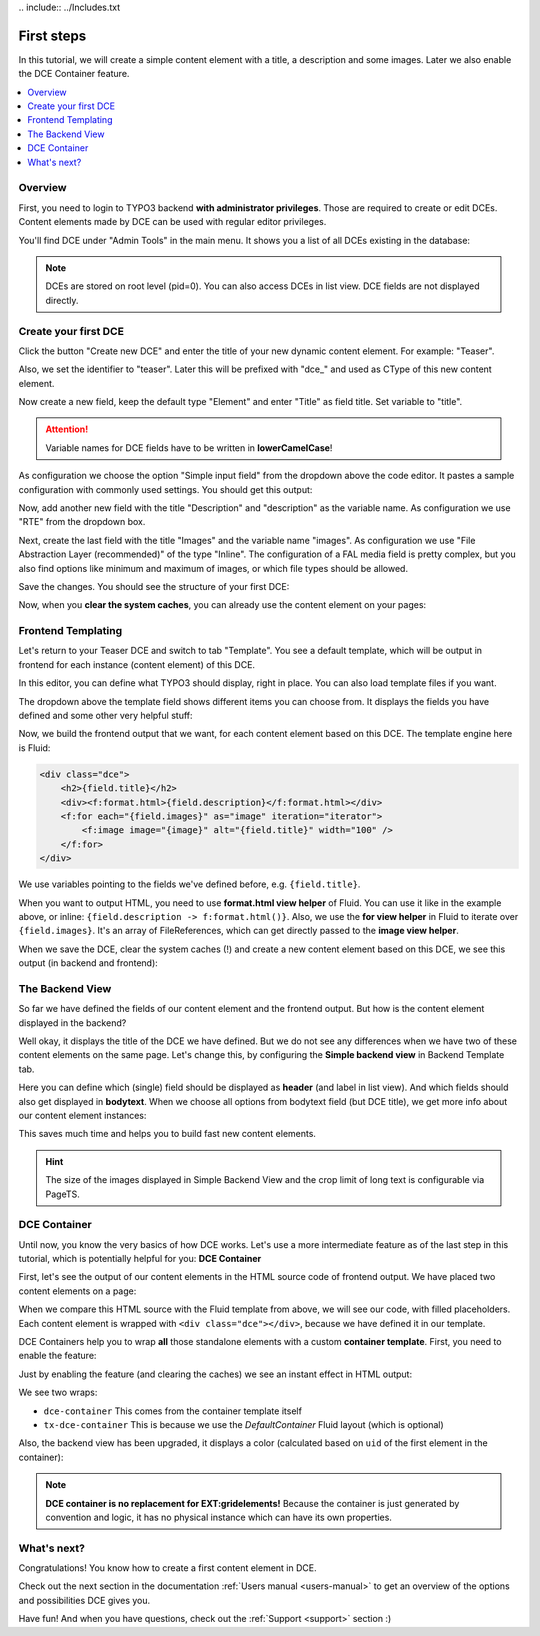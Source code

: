 ﻿﻿.. include:: ../Includes.txt


.. _tutorial:

First steps
===========

In this tutorial, we will create a simple content element with a title, a description and some images.
Later we also enable the DCE Container feature.

.. contents:: :local:

Overview
--------

First, you need to login to TYPO3 backend **with administrator privileges**. Those are required to create or edit DCEs.
Content elements made by DCE can be used with regular editor privileges.

You'll find DCE under "Admin Tools" in the main menu. It shows you a list of all DCEs existing in the database:

.. image:: Images/backend-module.png
   :alt: The DCE Backend Module
   :class: with-shadow

.. note::
   DCEs are stored on root level (pid=0). You can also access DCEs in list view.
   DCE fields are not displayed directly.


Create your first DCE
---------------------

Click the button "Create new DCE" and enter the title of your new dynamic content element. For example: "Teaser".

Also, we set the identifier to "teaser". Later this will be prefixed with "dce\_" and used as CType of this
new content element.

Now create a new field, keep the default type "Element" and enter "Title" as field title.
Set variable to "title".

.. attention::
   Variable names for DCE fields have to be written in **lowerCamelCase**!

As configuration we choose the option "Simple input field" from the dropdown above the code editor.
It pastes a sample configuration with commonly used settings. You should get this output:

.. image:: Images/field-title.png
   :alt: New DCE with a single input field named "Title"


Now, add another new field with the title "Description" and "description" as the variable name. As configuration we use
"RTE" from the dropdown box.

.. image:: Images/field-dropdown.png
   :alt: Helpful dropdown, with templates of the most common TCA configurations.

Next, create the last field with the title "Images" and the variable name "images". As configuration we use
"File Abstraction Layer (recommended)" of the type "Inline". The configuration of a FAL media field is pretty complex,
but you also find options like minimum and maximum of images, or which file types should be allowed.

Save the changes. You should see the structure of your first DCE:

.. image:: Images/first-dce.png
   :alt: Your first DCE

Now, when you **clear the system caches**, you can already use the content element on your pages:

.. image:: Images/new-content-element.png
   :alt: New content element based on your first DCE


Frontend Templating
-------------------

Let's return to your Teaser DCE and switch to tab "Template".
You see a default template, which will be output in frontend for each instance (content element) of this DCE.

.. image:: Images/template-default.png
   :alt: The inline template editor, with the DCE default frontend template

In this editor, you can define what TYPO3 should display, right in place. You can also load template files if you want.

The dropdown above the template field shows different items you can choose from. It displays the fields you have
defined and some other very helpful stuff:

.. image:: Images/template-dropdown.png
   :alt: Helpful dropdown contents, to build your content element templates


Now, we build the frontend output that we want, for each content element based on this DCE.
The template engine here is Fluid:

.. code-block:: html

  <div class="dce">
      <h2>{field.title}</h2>
      <div><f:format.html>{field.description}</f:format.html></div>
      <f:for each="{field.images}" as="image" iteration="iterator">
          <f:image image="{image}" alt="{field.title}" width="100" />
      </f:for>
  </div>

We use variables pointing to the fields we've defined before, e.g. ``{field.title}``.

When you want to output HTML, you need to use **format.html view helper** of Fluid. You can use it like
in the example above, or inline: ``{field.description -> f:format.html()}``. Also, we use the **for view helper** in
Fluid to iterate over ``{field.images}``. It's an array of FileReferences, which can get directly passed to the
**image view helper**.

When we save the DCE, clear the system caches (!) and create a new content element based on this DCE,
we see this output (in backend and frontend):

.. image:: Images/output-first-ce.png
   :scale: 75%
   :alt: Content element with filled fields (backend)


.. image:: Images/output-first.png
   :alt: Output of this content element, based on previously written Fluid template (frontend)


The Backend View
----------------

So far we have defined the fields of our content element and the frontend output.
But how is the content element displayed in the backend?

.. image:: Images/backend-pagemodule-default.png
   :alt: Default output of a DCE content element in the page module (TYPO3 backend)

Well okay, it displays the title of the DCE we have defined. But we do not see any differences when we have two of these
content elements on the same page. Let's change this, by configuring the **Simple backend view**
in Backend Template tab.

.. image:: Images/simple-backend-view.png
   :alt: The Simple Backend View configuration

Here you can define which (single) field should be displayed as **header** (and label in list view). And which fields
should also get displayed in **bodytext**. When we choose all options from bodytext field (but DCE title), we get more
info about our content element instances:

.. image:: Images/backend-pagemodule-configured.png
   :alt: Output of content element in page module, with configured fields (Simple Backend View)

This saves much time and helps you to build fast new content elements.

.. hint::
   The size of the images displayed in Simple Backend View and the crop limit of long text is configurable via PageTS.


DCE Container
-------------

Until now, you know the very basics of how DCE works. Let's use a more intermediate feature as of the last step in this
tutorial, which is potentially helpful for you: **DCE Container**

First, let's see the output of our content elements in the HTML source code of frontend output.
We have placed two content elements on a page:

.. image:: Images/output-second-source.png
   :alt: HTML source code of two content elements in frontend output (based on DCE)

When we compare this HTML source with the Fluid template from above, we will see our code, with filled placeholders.
Each content element is wrapped with ``<div class="dce"></div>``, because we have defined it in our template.

DCE Containers help you to wrap **all** those standalone elements with a custom **container template**.
First, you need to enable the feature:

.. image:: Images/container-settings.png
   :alt: Settings and template for DCE container

Just by enabling the feature (and clearing the caches) we see an instant effect in HTML output:

.. image:: Images/container-htmlsource.png
   :alt: Enabled DCE container template output

We see two wraps:

- ``dce-container`` This comes from the container template itself
- ``tx-dce-container`` This is because we use the *DefaultContainer* Fluid layout (which is optional)

Also, the backend view has been upgraded, it displays a color (calculated based on ``uid`` of the first element in the
container):

.. image:: Images/container-backend-color.png
   :alt: DCE container colors in Simple Backend View

.. note::
   **DCE container is no replacement for EXT:gridelements!**
   Because the container is just generated by convention and logic, it has no physical instance which can have its own
   properties.


What's next?
------------

Congratulations! You know how to create a first content element in DCE.

Check out the next section in the documentation :ref:`Users manual <users-manual>` to get an overview of the options and possibilities
DCE gives you.

Have fun! And when you have questions, check out the :ref:`Support <support>` section :)
